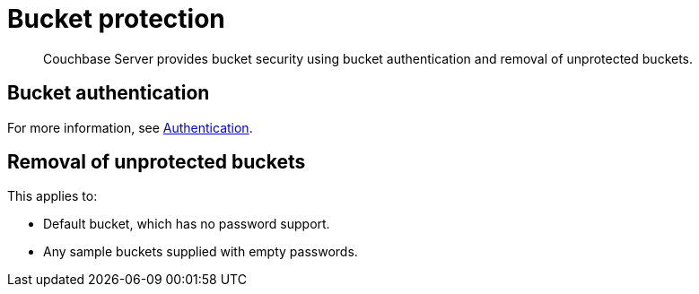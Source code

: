 [#topic_pfp_dpg_tq]
= Bucket protection

[abstract]
Couchbase Server provides bucket security using bucket authentication and removal of unprotected buckets.

== Bucket authentication

For more information, see xref:security-authentication.adoc#topic_ztr_rnm_lq[Authentication].

== Removal of unprotected buckets

This applies to:

* Default bucket, which has no password support.
* Any sample buckets supplied with empty passwords.
